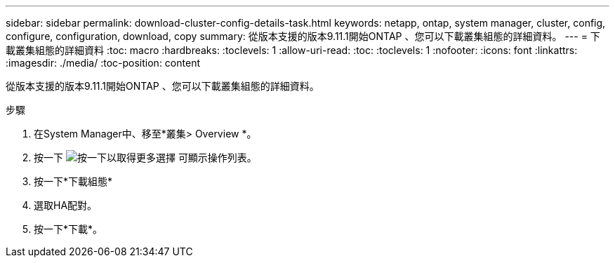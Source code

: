 ---
sidebar: sidebar 
permalink: download-cluster-config-details-task.html 
keywords: netapp, ontap, system manager, cluster, config, configure, configuration, download, copy 
summary: 從版本支援的版本9.11.1開始ONTAP 、您可以下載叢集組態的詳細資料。 
---
= 下載叢集組態的詳細資料
:toc: macro
:hardbreaks:
:toclevels: 1
:allow-uri-read: 
:toc: 
:toclevels: 1
:nofooter: 
:icons: font
:linkattrs: 
:imagesdir: ./media/
:toc-position: content


[role="lead"]
從版本支援的版本9.11.1開始ONTAP 、您可以下載叢集組態的詳細資料。

.步驟
. 在System Manager中、移至*叢集> Overview *。
. 按一下 image:icon-more-kebab-blue-bg.gif["按一下以取得更多選擇"] 可顯示操作列表。
. 按一下*下載組態*
. 選取HA配對。
. 按一下*下載*。

